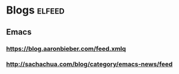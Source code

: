 * Blogs :elfeed:
** Emacs
*** https://blog.aaronbieber.com/feed.xmlq
*** http://sachachua.com/blog/category/emacs-news/feed 
